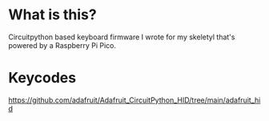 * What is this?
  Circuitpython based keyboard firmware I wrote for my skeletyl that's powered by a Raspberry Pi Pico. 
* Keycodes
  https://github.com/adafruit/Adafruit_CircuitPython_HID/tree/main/adafruit_hid
